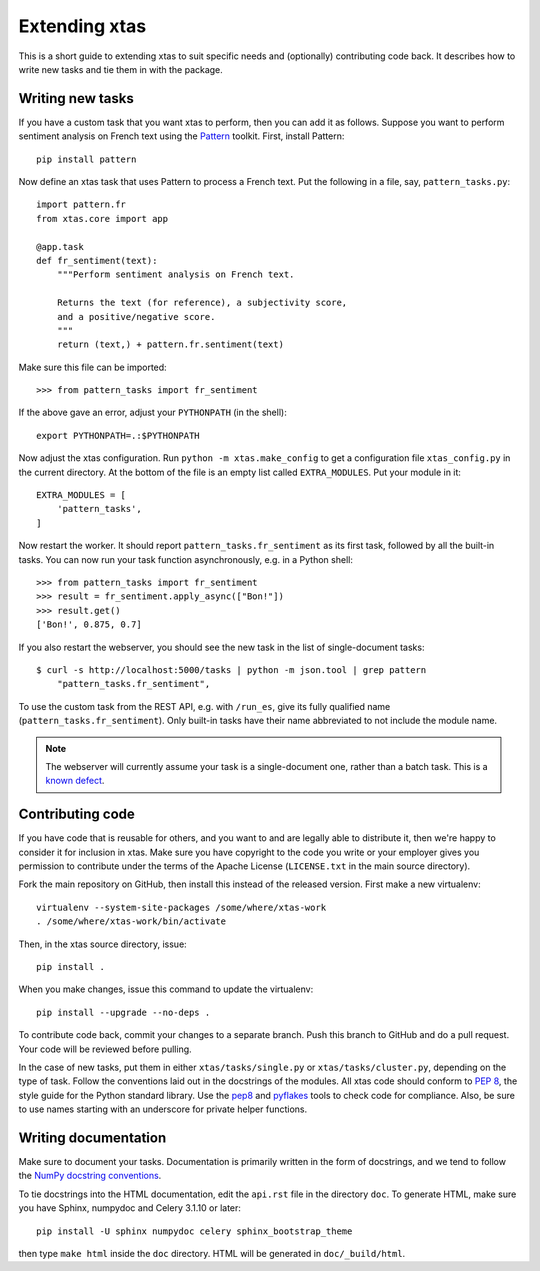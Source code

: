 .. _extending:

Extending xtas
==============

This is a short guide to extending xtas to suit specific needs
and (optionally) contributing code back.
It describes how to write new tasks and tie them in with the package.


Writing new tasks
-----------------

If you have a custom task that you want xtas to perform,
then you can add it as follows.
Suppose you want to perform sentiment analysis on French text
using the `Pattern <http://www.clips.ua.ac.be/pages/pattern>`_ toolkit.
First, install Pattern::

    pip install pattern

Now define an xtas task that uses Pattern to process a French text.
Put the following in a file, say, ``pattern_tasks.py``::

    import pattern.fr
    from xtas.core import app

    @app.task
    def fr_sentiment(text):
        """Perform sentiment analysis on French text.

        Returns the text (for reference), a subjectivity score,
        and a positive/negative score.
        """
        return (text,) + pattern.fr.sentiment(text)

Make sure this file can be imported::

    >>> from pattern_tasks import fr_sentiment

If the above gave an error, adjust your ``PYTHONPATH`` (in the shell)::

    export PYTHONPATH=.:$PYTHONPATH

Now adjust the xtas configuration. Run ``python -m xtas.make_config`` to get
a configuration file ``xtas_config.py`` in the current directory. At the bottom
of the file is an empty list called ``EXTRA_MODULES``. Put your module in it::

    EXTRA_MODULES = [
        'pattern_tasks',
    ]

Now restart the worker. It should report ``pattern_tasks.fr_sentiment``
as its first task, followed by all the built-in tasks.
You can now run your task function asynchronously, e.g. in a Python shell::

    >>> from pattern_tasks import fr_sentiment
    >>> result = fr_sentiment.apply_async(["Bon!"])
    >>> result.get()
    ['Bon!', 0.875, 0.7]

If you also restart the webserver, you should see the new task in the list of
single-document tasks::

    $ curl -s http://localhost:5000/tasks | python -m json.tool | grep pattern
        "pattern_tasks.fr_sentiment",

To use the custom task from the REST API, e.g. with ``/run_es``, give its
fully qualified name (``pattern_tasks.fr_sentiment``).
Only built-in tasks have their name abbreviated to not include the module name.

.. note::
   The webserver will currently assume your task is a single-document one,
   rather than a batch task. This is a `known defect
   <https://github.com/NLeSC/xtas/issues/40>`_.


Contributing code
-----------------

If you have code that is reusable for others, and you want to and are legally
able to distribute it, then we're happy to consider it for inclusion in
xtas. Make sure you have copyright to the code you write or your employer
gives you permission to contribute under the terms of the Apache License
(``LICENSE.txt`` in the main source directory).

Fork the main repository on GitHub, then install this instead of the released
version. First make a new virtualenv::

    virtualenv --system-site-packages /some/where/xtas-work
    . /some/where/xtas-work/bin/activate

Then, in the xtas source directory, issue::

    pip install .

When you make changes, issue this command to update the virtualenv::

    pip install --upgrade --no-deps .

To contribute code back, commit your changes to a separate branch.
Push this branch to GitHub and do a pull request. Your code will be reviewed
before pulling.

In the case of new tasks, put them in either ``xtas/tasks/single.py`` or
``xtas/tasks/cluster.py``, depending on the type of task. Follow the
conventions laid out in the docstrings of the modules. All xtas code should
conform to `PEP 8 <http://legacy.python.org/dev/peps/pep-0008/>`_, the style
guide for the Python standard library. Use the `pep8
<http://pep8.readthedocs.org/en/latest/>`_ and `pyflakes
<https://pypi.python.org/pypi/pyflakes>`_ tools to check code for compliance.
Also, be sure to use names starting with an underscore for private helper
functions.


Writing documentation
---------------------

Make sure to document your tasks.  Documentation is primarily written in the
form of docstrings, and we tend to follow the `NumPy docstring conventions
<https://github.com/numpy/numpy/blob/master/doc/HOWTO_DOCUMENT.rst.txt>`_.

To tie docstrings into the HTML documentation, edit the ``api.rst`` file
in the directory ``doc``. To generate HTML, make sure you have Sphinx,
numpydoc and Celery 3.1.10 or later::

    pip install -U sphinx numpydoc celery sphinx_bootstrap_theme

then type ``make html`` inside the ``doc`` directory. HTML will be generated
in ``doc/_build/html``.
